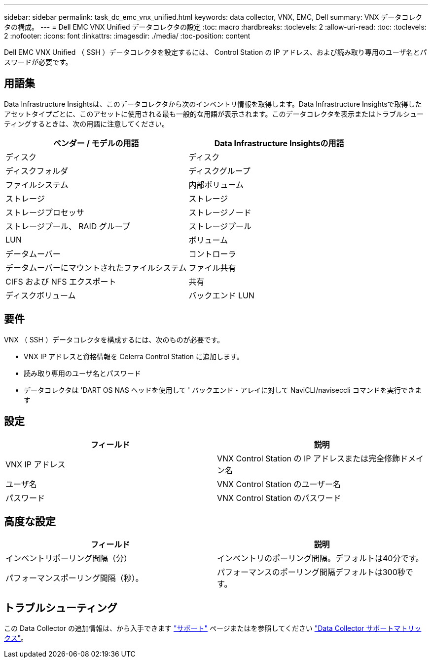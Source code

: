 ---
sidebar: sidebar 
permalink: task_dc_emc_vnx_unified.html 
keywords: data collector, VNX, EMC, Dell 
summary: VNX データコレクタの構成。 
---
= Dell EMC VNX Unified データコレクタの設定
:toc: macro
:hardbreaks:
:toclevels: 2
:allow-uri-read: 
:toc: 
:toclevels: 2
:nofooter: 
:icons: font
:linkattrs: 
:imagesdir: ./media/
:toc-position: content


[role="lead"]
Dell EMC VNX Unified （ SSH ）データコレクタを設定するには、 Control Station の IP アドレス、および読み取り専用のユーザ名とパスワードが必要です。



== 用語集

Data Infrastructure Insightsは、このデータコレクタから次のインベントリ情報を取得します。Data Infrastructure Insightsで取得したアセットタイプごとに、このアセットに使用される最も一般的な用語が表示されます。このデータコレクタを表示またはトラブルシューティングするときは、次の用語に注意してください。

[cols="2*"]
|===
| ベンダー / モデルの用語 | Data Infrastructure Insightsの用語 


| ディスク | ディスク 


| ディスクフォルダ | ディスクグループ 


| ファイルシステム | 内部ボリューム 


| ストレージ | ストレージ 


| ストレージプロセッサ | ストレージノード 


| ストレージプール、 RAID グループ | ストレージプール 


| LUN | ボリューム 


| データムーバー | コントローラ 


| データムーバーにマウントされたファイルシステム | ファイル共有 


| CIFS および NFS エクスポート | 共有 


| ディスクボリューム | バックエンド LUN 
|===


== 要件

VNX （ SSH ）データコレクタを構成するには、次のものが必要です。

* VNX IP アドレスと資格情報を Celerra Control Station に追加します。
* 読み取り専用のユーザ名とパスワード
* データコレクタは 'DART OS NAS ヘッドを使用して ' バックエンド・アレイに対して NaviCLI/naviseccli コマンドを実行できます




== 設定

[cols="2*"]
|===
| フィールド | 説明 


| VNX IP アドレス | VNX Control Station の IP アドレスまたは完全修飾ドメイン名 


| ユーザ名 | VNX Control Station のユーザー名 


| パスワード | VNX Control Station のパスワード 
|===


== 高度な設定

[cols="2*"]
|===
| フィールド | 説明 


| インベントリポーリング間隔（分） | インベントリのポーリング間隔。デフォルトは40分です。 


| パフォーマンスポーリング間隔（秒）。 | パフォーマンスのポーリング間隔デフォルトは300秒です。 
|===


== トラブルシューティング

この Data Collector の追加情報は、から入手できます link:concept_requesting_support.html["サポート"] ページまたはを参照してください link:reference_data_collector_support_matrix.html["Data Collector サポートマトリックス"]。
